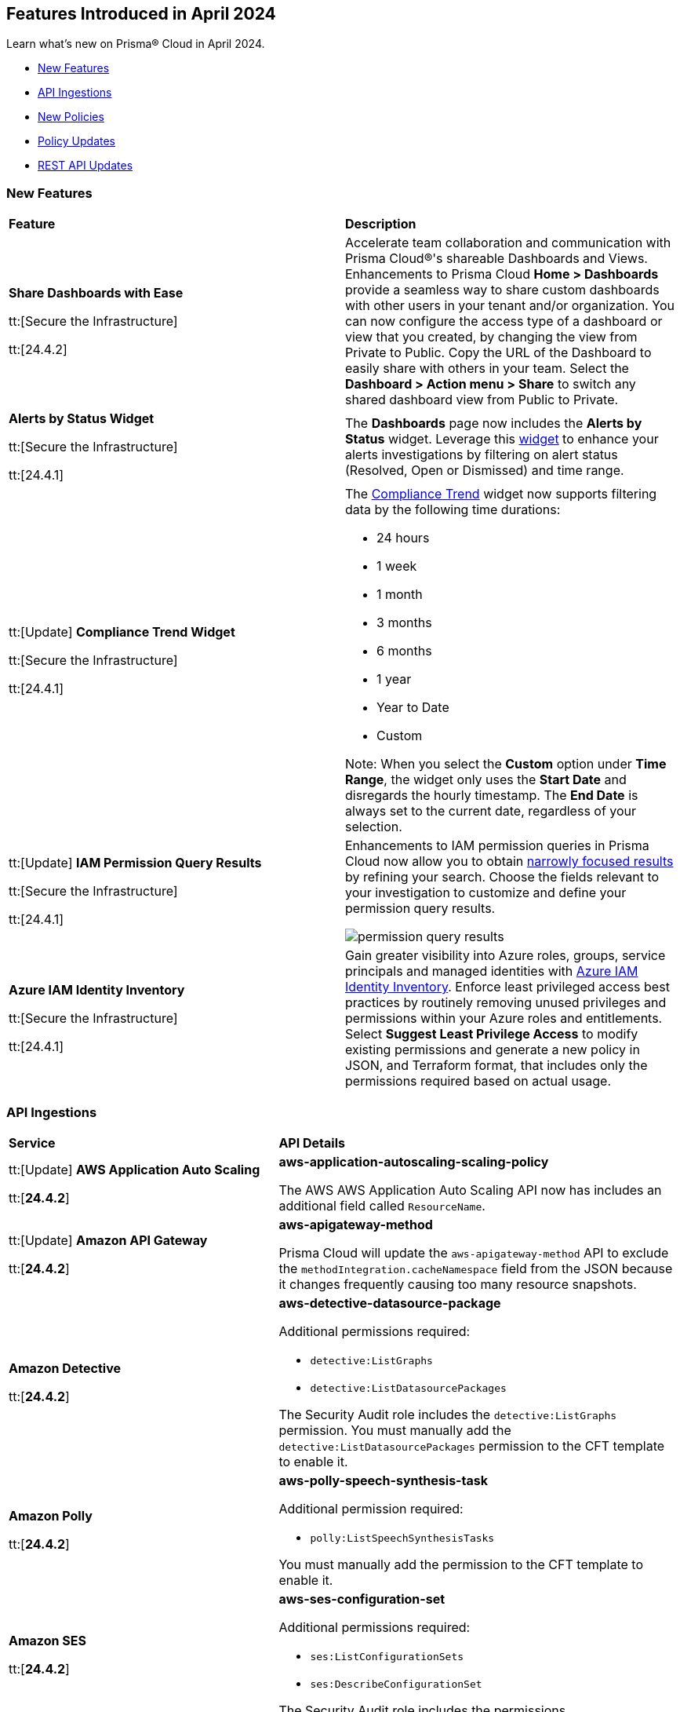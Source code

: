 == Features Introduced in April 2024

Learn what's new on Prisma® Cloud in April 2024.

* <<new-features>>
* <<api-ingestions>>
* <<new-policies>>
* <<policy-updates>>
//* <<new-compliance-benchmarks-and-updates>>
* <<rest-api-updates>>
//* <<changes-in-existing-behavior>>
//* <<deprecation-notices>>


[#new-features]
=== New Features

[cols="50%a,50%a"]
|===
|*Feature*
|*Description*

|*Share Dashboards with Ease*

tt:[Secure the Infrastructure]

tt:[24.4.2]
//RLP-133387

|Accelerate team collaboration and communication with Prisma Cloud®'s shareable Dashboards and Views. Enhancements to Prisma Cloud *Home > Dashboards* provide a seamless way to share custom dashboards with other users in your tenant and/or organization. You can now configure the access type of a dashboard or view that you created, by changing the view from Private to Public. Copy the URL of the Dashboard to easily share with others in your team. Select the *Dashboard > Action menu >  Share* to switch any shared dashboard view from Public to Private.

|*Alerts by Status Widget*

tt:[Secure the Infrastructure]

tt:[24.4.1]
//RLP-116335

|The *Dashboards* page now includes the *Alerts by Status* widget. Leverage this https://docs.prismacloud.io/en/enterprise-edition/content-collections/dashboards/create-and-manage-dashboards#managewidgets[widget] to enhance your alerts investigations by filtering on alert status (Resolved, Open or Dismissed) and time range.

|tt:[Update] *Compliance Trend Widget*

tt:[Secure the Infrastructure]

tt:[24.4.1]
//RLP-135656

|The https://docs.prismacloud.io/en/enterprise-edition/content-collections/dashboards/create-and-manage-dashboards[Compliance Trend] widget now supports filtering data by the following time durations:

* 24 hours
* 1 week
* 1 month
* 3 months
* 6 months
* 1 year
* Year to Date
* Custom

Note: When you select the *Custom* option under *Time Range*, the widget only uses the *Start Date* and disregards the hourly timestamp. The *End Date* is always set to the current date, regardless of your selection.

|tt:[Update] *IAM Permission Query Results*

tt:[Secure the Infrastructure]

tt:[24.4.1]
//RLP-133549 

|Enhancements to IAM permission queries in Prisma Cloud now allow you to obtain https://docs.prismacloud.io/en/enterprise-edition/content-collections/search-and-investigate/permissions-queries/permissions-query-results[narrowly focused results] by refining your search. Choose the fields relevant to your investigation to customize and define your permission query results. 

image::permission-query-results.png[]

|*Azure IAM Identity Inventory*

tt:[Secure the Infrastructure]

tt:[24.4.1]
//RLP-133550
|Gain greater visibility into Azure roles, groups, service principals and managed identities with https://docs.prismacloud.io/en/enterprise-edition/content-collections/administration/configure-iam-security/azure-cloud-identity-inventory[Azure IAM Identity Inventory]. Enforce least privileged access best practices by routinely removing unused privileges and permissions within your Azure roles and entitlements. Select *Suggest Least Privilege Access* to modify existing permissions and generate a new policy in JSON, and Terraform format, that includes only the permissions required based on actual usage.

|===


[#api-ingestions]
=== API Ingestions

[cols="50%a,50%a"]
|===
|*Service*
|*API Details*


|tt:[Update] *AWS Application Auto Scaling*

tt:[*24.4.2*]
//RLP-136665

|*aws-application-autoscaling-scaling-policy*

The AWS AWS Application Auto Scaling API now has includes an additional field called `ResourceName`.

|tt:[Update] *Amazon API Gateway*

tt:[*24.4.2*]
//RLP-134216 

|*aws-apigateway-method*

Prisma Cloud will update the `aws-apigateway-method` API to exclude the `methodIntegration.cacheNamespace` field from the JSON because it changes frequently causing too many resource snapshots.

|*Amazon Detective*

tt:[*24.4.2*]
//RLP-135760

|*aws-detective-datasource-package*

Additional permissions required:

* `detective:ListGraphs`
* `detective:ListDatasourcePackages`

The Security Audit role includes the `detective:ListGraphs` permission.
You must manually add the `detective:ListDatasourcePackages` permission to the CFT template to enable it.

|*Amazon Polly*

tt:[*24.4.2*]
//RLP-135730

|*aws-polly-speech-synthesis-task*

Additional permission required:

* `polly:ListSpeechSynthesisTasks`

You must manually add the permission to the CFT template to enable it.

|*Amazon SES*

tt:[*24.4.2*]
//RLP-135742

|*aws-ses-configuration-set*

Additional permissions required:

* `ses:ListConfigurationSets`
* `ses:DescribeConfigurationSet`

The Security Audit role includes the permissions.

|*AWS Batch*

tt:[*24.4.2*]
//RLP-135733

|*aws-batch-job-queue*

Additional permission required:

* `batch:DescribeJobQueues`

You must manually add the permission to the CFT template to enable it.

|*Azure CDN*

tt:[*24.4.2*]
//RLP-129305
|*azure-frontdoor-standardpremium-routes*

Additional permissions required:

* `Microsoft.Cdn/profiles/read`
* `Microsoft.Cdn/profiles/afdendpoints/read`
* `Microsoft.Cdn/profiles/afdendpoints/routes/read`

The Reader role includes the permissions.

|*Azure CDN*

tt:[*24.4.2*]
//RLP-129303
|*azure-frontdoor-standardpremium-afd-custom-domains*

Additional permissions required:

* `Microsoft.Cdn/profiles/read`
* `Microsoft.Cdn/profiles/customdomains/read`

The Reader role includes the permissions.

|*Azure SQL Database*

tt:[*24.4.2*]
//RLP-133223
|*azure-sql-managed-instance-vulnerability-assessments*

Additional permissions required:

* `Microsoft.Sql/managedInstances/read`
* `Microsoft.Sql/managedInstances/vulnerabilityAssessments/Read`

The Reader role includes the permissions.

|*Azure SQL Database*

tt:[*24.4.2*]
//RLP-133221
|*azure-sql-managed-instance-encryption-protectors*

Additional permissions required:

* `Microsoft.Sql/managedInstances/read`
* `Microsoft.Sql/managedInstances/encryptionProtector/Read`

The Reader role includes the permissions.

|*Azure Synapse Analytics*

tt:[*24.4.2*]
//RLP-134911
|*azure-synapse-workspace-sql-pools*

Additional permissions required:

* `Microsoft.Synapse/workspaces/read`
* `Microsoft.Synapse/workspaces/sqlPools/read`

The Reader role includes the permissions.


|*Google Traffic Director*

tt:[*24.4.2*]
//RLP-135382

|*gcloud-traffic-director-secure-web-proxy-url-list*

Additional permission required:

* `networksecurity.urlLists.list`

The Viewer role includes the permission.

|*Google Vertex AI AIPlatform*

tt:[*24.4.2*]
//RLP-135378

|*gcloud-vertex-ai-aiplatform-notebook-runtime-template*

Additional permissions required:

* `aiplatform.notebookRuntimeTemplates.list`
* `aiplatform.notebookRuntimeTemplates.getIamPolicy`

The Viewer role includes the permissions.

|*Google Vertex AI AIPlatform*

tt:[*24.4.2*]
//RLP-135379

|*gcloud-vertex-ai-aiplatform-notebook-runtime*

Additional permission required:

* `aiplatform.notebookRuntimes.list`

The Viewer role includes the permission.

|*Google Traffic Director*

tt:[*24.4.2*]
//RLP-134189

|*gcloud-traffic-director-gateway-security-policy*

Additional permission required:

* `networksecurity.gatewaySecurityPolicies.list`

The Viewer role includes the permission.


|*Google Traffic Director*

tt:[*24.4.2*]
//RLP-131427

|*gcloud-traffic-director-gateway-security-policy-rule*

Additional permissions required:

* `networksecurity.gatewaySecurityPolicies.list`
* `networksecurity.gatewaySecurityPolicyRules.list`

The Viewer role includes the permissions.

|*Amazon Cognito*

tt:[*24.4.1*]
//RLP-134974

|*aws-cognito-sync-pool-usage*

Additional permission required:

* `cognito-sync:ListIdentityPoolUsage`

The Security Audit role includes the permission.

|*Amazon Comprehend*

tt:[*24.4.1*]
//RLP-134974

|*aws-comprehend-entities-detection-jobs*

Additional permission required:

* `comprehend:ListEntitiesDetectionJobs`

The Security Audit role includes the permission.


|*Amazon Comprehend*

tt:[*24.4.1*]

//RLP-134166

|*aws-comprehend-document-classifier-summary*

Additional permission required:

* `comprehend:ListDocumentClassifierSummaries`

The Security Audit role includes the permission.

|*Amazon Comprehend*

tt:[*24.4.1*]

//RLP-134162

|*aws-comprehend-document-classifier*

Additional permission required:

* `comprehend:ListDocumentClassifiers`

The Security Audit role includes the permission.

|*Amazon Device Farm Projects*

tt:[*24.4.1*]
//RLP-134974

|*aws-device-farm-projects*

Additional permission required:

* `devicefarm:ListProjects`

The Security Audit role includes the permission.


|tt:[Update] *Amazon DynamoDB*

tt:[*24.4.1*]

//RLP-132741 

|*aws-dynamodb-describe-table*

Additional permission required:

* `dynamodb:DescribeContinuousBackups`

The Security Audit role includes the permission.

The `aws-dynamodb-describe-table` API is also updated to include `ContinuousBackupsDescription` field in the resource JSON.


|*Amazon Elastic Transcoder Pipelines*

tt:[*24.4.1*]
//RLP-134974

|*aws-elastic-transcoder-pipelines*

Additional permission required:

* `elastictranscoder:ListPipelines`

The Security Audit role includes the permission.

|*Amazon ElasticBeanstalk Applications*

tt:[*24.4.1*]
//RLP-134974

|*aws-elasticbeanstalk-applications*

Additional permission required:

* `elasticbeanstalk:DescribeApplications`

The Security Audit role includes the permission.

|*Amazon GuardDuty*

tt:[*24.4.1*]

//RLP-134711

|*aws-guardduty-organization-configuration*

Additional permissions required:

* `guardduty:ListDetectors`
* `guardduty:DescribeOrganizationConfiguration`

The Security Audit role includes the `guardduty:ListDetectors` permission.
You must manually add the `guardduty:DescribeOrganizationConfiguration` permission to the CFT template to enable it.

|*Amazon IoT Analytics Datastores*

tt:[*24.4.1*]
//RLP-134974

|*aws-iot-analytics-datastores*

Additional permission required:

* `iotanalytics:ListDatastores`

The Security Audit role includes the permission.

|*Amazon IoT Events Inputs*

tt:[*24.4.1*]
//RLP-134974

|*aws-iot-events-inputs*

Additional permission required:

* `iotevents:ListInputs`

The Security Audit role includes the permission.

|*Amazon Lookout for Vision Projects*

tt:[*24.4.1*]
//RLP-134974

|*aws-lookoutvision-projects*

Additional permission required:

* `lookoutvision:ListProjects`

The Security Audit role includes the permission.

|*Amazon LookoutEquipment Datasets*

tt:[*24.4.1*]
//RLP-134974

|*aws-lookoutequipment-datasets*

Additional permission required:

* `lookoutequipment:ListDatasets`

The Security Audit role includes the permission.

|*Amazon Servicecatalog Portfolios*

tt:[*24.4.1*]
//RLP-134974

|*aws-servicecatalog-portfolios*

Additional permission required:

* `servicecatalog:ListPortfolios`

The Security Audit role includes the permission.

|*Amazon SWF Domains*

tt:[*24.4.1*]
//RLP-134974

|*aws-swf-domains*

Additional permission required:

* `swf:ListDomains`

The Security Audit role includes the permission.

|*AWS ComprehendMedical Entities Detection V2 Jobs*

tt:[*24.4.1*]
//RLP-134974

|*aws-comprehendmedical-entities-detection-v2-jobs*

Additional permission required:

* `comprehendmedical:ListEntitiesDetectionV2Jobs`

The Security Audit role includes the permission.

|*AWS Greengrass Core Definitions*

tt:[*24.4.1*]
//RLP-134974

|*aws-greengrass-core-definitions*

Additional permission required:

* `greengrass:ListCoreDefinitions`

The Security Audit role includes the permission.

|*AWS Greengrass Groups*

tt:[*24.4.1*]
//RLP-134974

|*aws-greengrass-groups*

Additional permission required:

* `greengrass:ListGroups`

The Security Audit role includes the permission.

|*AWS IoTFleetWise Signal Catalogs*

tt:[*24.4.1*]
//RLP-134974

|*aws-iotfleetwise-signal-catalogs*

Additional permission required:

* `iotfleetwise:ListSignalCatalogs`

The Security Audit role includes the permission.

|*AWS LookoutMetrics Anomaly Detectors*

tt:[*24.4.1*]
//RLP-134974

|*aws-lookoutmetrics-anomaly-detectors*

Additional permission required:

* `lookoutmetrics:ListAnomalyDetectors`

The Security Audit role includes the permission.

|*AWS Managed Blockchain Networks List*

tt:[*24.4.1*]
//RLP-134974

|*aws-managed-blockchain-networks*

Additional permission required:

* `managedblockchain:ListNetworks`

The Security Audit role includes the permission.

|*AWS OpsWorks Describe User Profiles*

tt:[*24.4.1*]
//RLP-134974

|*aws-opsworks-user-profiles*

Additional permission required:

* `opsworks:DescribeUserProfiles`

The Security Audit role includes the permission.

|*AWS Polly Voices*

tt:[*24.4.1*]
//RLP-134974

|*aws-polly-voices*

Additional permission required:

* `polly:DescribeVoices`

The Security Audit role includes the permission.

|*AWS Resilience Hub*

tt:[*24.4.1*]
//RLP-134974

|*aws-resiliencehub-apps*

Additional permission required:

* `resiliencehub:ListApps`

The Security Audit role includes the permission.

|*AWS SecurityHub Describe Standards*

tt:[*24.4.1*]
//RLP-134974

|*aws-securityhub-standards*

Additional permission required:

* `securityhub:DescribeStandards`

The Security Audit role includes the permission.

|*AWS Service Discovery Namespaces*

tt:[*24.4.1*]
//RLP-134974

|*aws-servicediscovery-namespaces*

Additional permission required:

* `servicediscovery:ListNamespaces`

The Security Audit role includes the permission.

|*Azure Active Directory*

tt:[*24.4.1*]

//RLP-122229

|*azure-active-directory-directoryrole-definition*

Additional permissions required:

* `EntitlementManagement.Read.All`
* `RoleManagement.Read.All`

The Global Reader role includes the permissions.

|*Azure Active Directory*

tt:[*24.4.1*]

//RLP-122227

|*azure-active-directory-directoryrole-assignment*

Additional permissions required:

* `EntitlementManagement.Read.All`
* `RoleManagement.Read.All`

The Global Reader role includes the permissions.


|*Azure App Service*

tt:[*24.4.1*]

//RLP-129313

|*azure-app-service-web-apps-configurations*

Additional permissions required:

* `Microsoft.Web/sites/Read` 
* `Microsoft.Web/sites/config/Read`

The Reader role includes the permissions.

|*Azure Data Factory*

tt:[*24.4.1*]

//RLP-129309

|*azure-data-factory-v2-linked-services*

Additional permissions required:

* `Microsoft.DataFactory/factories/read` 
* `Microsoft.DataFactory/factories/linkedservices/read`

The Reader role includes the permissions.


|*Azure Data Factory*

tt:[*24.4.1*]

//RLP-129307

|*azure-data-factory-v2-integration-runtimes*

Additional permissions required:

* `Microsoft.DataFactory/factories/read`
* `Microsoft.DataFactory/factories/integrationruntimes/read`

The Reader role includes the permissions.

|tt:[Update] *Azure Cosmos DB*

tt:[*24.4.1*]
//RLP-133502

|The `azure-cosmos-db` API is updated to include `minimalTlsVersion` field in the resource JSON.


|*Google Vertex AI AIPlatform*

tt:[*24.4.1*]

//RLP-124671

|*gcloud-vertex-ai-aiplatform-deployment-resource-pool*

Additional permission required:

* `aiplatform.deploymentResourcePools.list`

The Viewer role includes the permission.

|*Google Vertex AI AIPlatform*

tt:[*24.4.1*]

//RLP-124670

|*gcloud-vertex-ai-aiplatform-nas-job*

Additional permission required:

* `aiplatform.nasJobs.list`

The Viewer role includes the permission.

|*Google Vertex AI AIPlatform*

tt:[*24.4.1*]

//RLP-124647

|*gcloud-vertex-ai-aiplatform-batch-prediction-job*

Additional permission required:

* `aiplatform.batchPredictionJobs.list`

The Viewer role includes the permission.

|*Google Vertex AI AIPlatform*

tt:[*24.4.1*]

//RLP-124013

|*gcloud-vertex-ai-aiplatform-model*

Additional permission required:

* `aiplatform.models.list`

The Viewer role includes the permission.


|*Google Vertex AI AIPlatform*

tt:[*24.4.1*]

//RLP-121321

|*gcloud-vertex-ai-aiplatform-specialist-pool*

Additional permission required:

* `aiplatform.specialistPools.list`

The Viewer role includes the permission.


|===


[#new-policies]
=== New Policies

[cols="50%a,50%a"]
|===
|*Policies*
|*Description*


|*GCP Service account is publicly accessible*

tt:[*24.4.2*]

//RLP-135022
|This policy identifies GCP Service accounts that are publicly accessible.

GCP Service accounts are intended to be used by an application or compute workload, rather than a person. It can be granted permission to perform actions in the GCP project as any other GCP user. Allowing access to 'allUsers' or 'allAuthenticatedUsers' over a service account would allow unwanted access to the public and could lead to a security breach.

As a security best practice, follow the principle of Least Privilege and grant permissions to entities only on an as needed basis. It is recommended to avoid granting permission to 'allUsers' or 'allAuthenticatedUsers'.

*Policy Severity—*  High

*Policy Type—* Config

----
config from cloud.resource where cloud.type = 'gcp' AND api.name = 'gcloud-iam-service-accounts-list' AND json.rule = ( iamPolicy.bindings[].members contains "allUsers" or iamPolicy.bindings[].members contains "allAuthenticatedUsers" ) and ( disabled does not exist or disabled is false )
----

|*AWS DynamoDB table does not have (PITR) point-in-time recovery enabled*

tt:[*24.4.2*]

//RLP-134944
|This policy identifies AWS DynamoDB tables that do not have point-in-time recovery (backup) enabled. 

AWS DynamoDB enables you to back up your table data continuously by using point-in-time recovery (PITR) with per-second granularity. This helps in protecting your data against accidental write or delete operations. 

It is recommended to enable point-in-time recovery functionality on the DynamoDB table to protect data.

*Policy Severity—*  Informational

*Policy Type—* Config

----
config from cloud.resource where cloud.type = 'aws' AND api.name = 'aws-dynamodb-describe-table' AND json.rule = tableStatus equal ignore case ACTIVE AND continuousBackupsDescription.pointInTimeRecoveryDescription.pointInTimeRecoveryStatus does not equal ENABLED
----


|*AWS Cognito identity pool allows unauthenticated guest access*

tt:[*24.4.2*]

//RLP-136107
|This policy identifies AWS Cognito identity pools that allow unauthenticated guest access. 

AWS Cognito identity pools unauthenticated guest access and allows unauthenticated users to assume a role in your AWS account. These unauthenticated users will be granted permissions of the assumed role which may have more privileges than that are intended. This could lead to unauthorized access or data leakage. 

It is recommended to disable unauthenticated guest access for the Cognito identity pools.

*Policy Severity—* Medium

*Policy Type—* Config

----
config from cloud.resource where cloud.type = 'aws' AND api.name = 'aws-cognito-identity-pool' AND json.rule = allowUnauthenticatedIdentities is true
----

|*AWS GuardDuty detector is not enabled*

tt:[*24.4.2*]

//RLP-136213
|This policy identifies the AWS GuardDuty detector that is not enabled in specific regions. GuardDuty identifies potential security threats in the AWS environment by analyzing data collected from various sources. 

The GuardDuty detector is the entity within the GuardDuty service that does this analysis. Failure to enable GuardDuty increases the risk of undetected threats and vulnerabilities which could lead to compromises in the AWS environment.

 It is recommended to enable GuardDuty detectors in all regions to reduce the risk of security breaches.

*Policy Severity—* Informational

*Policy Type—* Config

----
config from cloud.resource where cloud.type = 'aws' AND api.name = 'aws-guardduty-detector' AND json.rule = status does not equal ENABLED
----


|*AWS Glue Job not encrypted by Customer Managed Key (CMK)*

tt:[*24.4.2*]

//RLP-135191
|This policy identifies AWS Glue jobs that are encrypted using the default KMS key instead of CMK (Customer Managed Key) or using the CMK that is disabled.

AWS Glue allows you to specify whether the data processed by the job should be encrypted when stored in data storage locations such as Amazon S3. To protect sensitive data from unauthorized access, users can specify CMK to get enhanced security, and control over the encryption key and also comply with any regulatory requirements.

It is recommended to use a CMK to encrypt the AWS Glue job data as it provides complete control over the encrypted data.

*Policy Severity—* Medium

*Policy Type—* Config

----
config from cloud.resource where api.name = 'aws-glue-job' as X; config from cloud.resource where api.name = 'aws-glue-security-configuration' as Y; config from cloud.resource where api.name = 'aws-kms-get-key-rotation-status' AND json.rule = keyMetadata.keyManager does not equal CUSTOMER or (keyMetadata.keyManager equals CUSTOMER and keyMetadata.keyState equals Disabled) as Z; filter '$.X.SecurityConfiguration does not exist or ( $.X.SecurityConfiguration equals $.Y.name and ($.Y.encryptionConfiguration.s3Encryption[*].s3EncryptionMode does not equal "SSE-KMS" or ($.Y.encryptionConfiguration.s3Encryption[*].kmsKeyArn exists and $.Y.encryptionConfiguration.s3Encryption[*].kmsKeyArn equals $.Z.keyMetadata.arn)))' ; show X;
----


|*AWS EC2 Auto Scaling Launch Configuration is not using encrypted EBS volumes*

tt:[*24.4.1*]

//RLP-135137

|This policy identifies AWS EC2 Auto Scaling Launch Configurations that are not using encrypted EBS volumes. 

A launch configuration defines an instance configuration template that an Auto Scaling group uses to launch EC2 instances. Amazon Elastic Block Store (EBS) volumes allow you to create encrypted launch configurations when creating EC2 instances and auto scaling groups. When the entire EBS volume is encrypted, data stored at rest, in-transit, and snapshots are encrypted. This protects the data from unauthorized access. 

As a security best practice for data protection, enable encryption for all EBS volumes at auto scaling launch configuration.

*Policy Severity—* Informational

*Policy Type—* Config

----
config from cloud.resource where cloud.type = 'aws' AND api.name = 'aws-ec2-autoscaling-launch-configuration' AND json.rule = blockDeviceMappings[*].ebs exists AND blockDeviceMappings[?any(ebs.encrypted is false)] exists
----


|*AWS RDS cluster encryption in transit is not configured*

tt:[*24.4.1*]

//RLP-134801
|This policy identifies AWS RDS database clusters that are not configured with encryption in transit. This covers MySQL, PostgreSQL, and Aurora clusters.

Enabling encryption is crucial to protect data as it moves through the network and enhances the security between clients and storage servers. Without encryption, sensitive data transmitted between your application and the database is vulnerable to interception by malicious actors. This could lead to unauthorized access, data breaches, and potential compromises of confidential information.

It is recommended that data be encrypted while in transit to ensure its security and reduce the risk of unauthorized access or data breaches.

*Policy Severity—* Medium

*Policy Type—* Config

----
config from cloud.resource where api.name = 'aws-rds-db-cluster' as X; config from cloud.resource where api.name = 'aws-rds-db-cluster-parameter-group' AND json.rule = (((DBParameterGroupFamily starts with "postgres" or DBParameterGroupFamily starts with "aurora-postgresql") and (['parameters'].['rds.force_ssl'].['ParameterValue'] does not equal 1 or ['parameters'].['rds.force_ssl'].['ParameterValue'] does not exist)) or ((DBParameterGroupFamily starts with "aurora-mysql" or DBParameterGroupFamily starts with "mysql") and (parameters.require_secure_transport.ParameterValue is not member of ("ON", "1") or parameters.require_secure_transport.ParameterValue does not exist))) as Y; filter '$.X.dBclusterParameterGroupArn equals $.Y.DBClusterParameterGroupArn' ; show X;
----


|*AWS Secrets Manager secret not encrypted by Customer Managed Key (CMK)*

tt:[*24.4.1*]

//RLP-134724

|This policy identifies AWS Secrets Manager secrets that are encrypted using the default KMS key instead of CMK (Customer Managed Key) or using a CMK that is disabled.

AWS Secrets Manager secrets are a secure storage solution for sensitive information like passwords, API keys, and tokens in the AWS cloud. Secrets Manager secrets are encrypted by default by AWS managed key but users can specify CMK to get enhanced security, control over the encryption key, and also comply with any regulatory requirements.

As a security best practice, using CMK to encrypt your Secrets Manager secrets is advisable as it gives you full control over the encrypted data.

*Policy Severity—* Low

*Policy Type—* Config

----
config from cloud.resource where api.name = 'aws-secretsmanager-describe-secret' as X; config from cloud.resource where api.name = 'aws-kms-get-key-rotation-status' AND json.rule = keyMetadata.keyManager does not equal CUSTOMER or (keyMetadata.keyManager equals CUSTOMER and keyMetadata.keyState equals Disabled) as Y; filter '($.X.kmsKeyId does not exist ) or ($.X.kmsKeyId exists and $.X.kmsKeyId equals $.Y.keyMetadata.arn)'; show X;
----


|*AWS SageMaker endpoint data encryption at rest not configured*

tt:[*24.4.1*]

//RLP-129357

|This policy identifies AWS SageMaker Endpoints not configured with data encryption at rest.

AWS SageMaker Endpoint configuration defines the resources and settings for deploying machine learning models to SageMaker endpoints. By default, SageMaker Endpoints are not encrypted at rest. Enabling the encryption helps protect the integrity and confidentiality of the data on the storage volume attached to the ML compute instance that hosts the endpoint.

It is recommended to set encryption at rest to mitigate the risk of unauthorized access and potential data breaches.

*Policy Severity—* Low

*Policy Type—* Config

----
config from cloud.resource where cloud.type = 'aws' and api.name = 'aws-sagemaker-endpoint-config' as X; config from cloud.resource where api.name = 'aws-kms-get-key-rotation-status' as Y; config from cloud.resource where api.name = 'aws-sagemaker-endpoint' AND json.rule = endpointStatus does not equal "Failed" as Z; filter '($.X.KmsKeyId does not exist or (($.X.KmsKeyId exists and $.Y.keyMetadata.keyState equals Disabled) and $.X.KmsKeyId equals $.Y.keyMetadata.arn)) and ($.X.EndpointConfigName equals $.Z.endpointConfigName)' ; show X;
----

|*AWS DMS replication instance is publicly accessible*

tt:[*24.4.1*]

//RLP-134709

|This policy identifies AWS DMS (Database Migration Service) replication instances with public accessibility enabled. 

A DMS replication instance is used to connect to your source data store, read the source data, and format the data for consumption by the target data store. When AWS DMS replication instances are publicly accessible and have public IP addresses, any machine outside the VPC can create a connection to these instances, increasing the attack surface and the possibility of malicious activity. 

So it is recommended to disable public accessibility of DMS replication instances to decrease the attack surface.

*Policy Severity—* Low

*Policy Type—* Config

----
config from cloud.resource where cloud.type = 'aws' AND api.name = 'aws-dms-replication-instance' AND json.rule = replicationInstanceStatus is not member of ('creating','deleted','deleting') and publiclyAccessible is true
----

|*AWS Athena Workgroup not configured with data encryption at rest*

tt:[*24.4.1*]

//RLP-134306

|This policy identifies AWS Athena workgroups not configured with data encryption at rest.

AWS Athena workgroup enables you to isolate queries for you or your group of users from other queries in the same account, to set the query results location and the encryption configuration. By default, Athena workgroup query run results are not encrypted at rest and client side settings can override the workgroup settings. Encrypting workgroups and preventing overrides from the client side helps in protecting the integrity and confidentiality of the data stored on Athena.

It is recommended to set encryption at rest and enable 'override client-side settings' to mitigate the risk of unauthorized access and potential data breaches.

*Policy Severity—* Low

*Policy Type—* Config

----
config from cloud.resource where cloud.type = 'aws' AND api.name = 'aws-athena-workgroup' AND json.rule = WorkGroup.State equal ignore case enabled and (WorkGroup.Configuration.ResultConfiguration.EncryptionConfiguration does not exist or (WorkGroup.Configuration.EngineVersion.EffectiveEngineVersion contains Athena and WorkGroup.Configuration.EnforceWorkGroupConfiguration is false))
----

|*AWS root account activity detected in last 14 days*

tt:[*24.4.1*]

//RLP-131301

|This policy identifies if AWS root account activity was detected within the last 14 days. 

The AWS root account user is the primary administrative identity associated with an AWS account, providing complete access to all AWS services and resources. Since the root user has complete access to the account, adopting the principle of least privilege is important to lower the risk of unintentional disclosure of highly privileged credentials and inadvertent alterations. It's also advised to remove the root user access keys and restrict the use of the root user, refraining from using them for routine or administrative duties. 

It is recommended to restrict the use of the AWS root account.

*Policy Severity—* Critical

*Policy Type—* Config

----
config from cloud.resource where cloud.type = 'aws' AND api.name = 'aws-iam-get-credential-report' AND json.rule = 'user equals "<root_account>" and ( _DateTime.ageInDays(access_key_1_last_used_date) < 14 or _DateTime.ageInDays(access_key_2_last_used_date) < 14 or _DateTime.ageInDays(password_last_used) < 14 )'
----

|*Azure Storage Sync Service configured with overly permissive network access*

tt:[*24.4.1*]

//RLP-58050

|This policy identifies Storage Sync Services configured with overly permissive network access. 

A Storage Sync Service is a management construct that represents registered servers and sync groups. Allowing all traffic to the Sync Service may allow a bad actor to brute force their way into the system and potentially get access to the entire network. With a private endpoint, the network traffic path is secured on both ends and access is restricted to only defined authorized entities. 

It is recommended to configure the Storage Sync Service with private endpoints to minimize the access vector.

*Policy Severity—* Medium

*Policy Type—* Config

----
config from cloud.resource where cloud.type = 'azure' AND api.name = 'azure-storage-sync-service' AND json.rule = properties.provisioningState equals Succeeded and properties.incomingTrafficPolicy equals AllowAllTraffic
----

|*GCP Storage Bucket encryption not configured with Customer-Managed Encryption Key (CMEK)*

tt:[*24.4.1*]

//RLP-134725

|This policy identifies GCP Storage Buckets that are not configured with a Customer-Managed Encryption key. 

GCP Storage Buckets might contain sensitive information. Google Cloud Storage service encrypts all data within the buckets using Google-managed encryption keys by default but users can specify Customer-Managed Keys (CMKs) to get enhanced security, control over the encryption key, and also comply with any regulatory requirements. 

As a security best practice, the use of CMK to encrypt your Storage bucket is advisable as it gives you full control over the encrypted data.

*Policy Severity—* Low

*Policy Type—* Config

----
config from cloud.resource where cloud.type = 'gcp' AND api.name = 'gcloud-storage-buckets-list' AND json.rule = encryption.defaultKmsKeyName does not exist
----

|*New Configuration Build Policies*

tt:[*24.4.1*]

//RLP-129124

|Added the following default policies within the *Build* subtype of *Configuration* policies under *Governance* for enhanced continuous integration and deployment pipeline security.

*AWS Networking Policies*

* TLS not enforced in SES configuration set

*Azure General Policies*

* Azure SQL Database server not configured with private endpoint
* Azure Database for MySQL server not configured with private endpoint
* Azure Database for MariaDB not configured with private endpoint
* Azure PostgreSQL servers not configured with private endpoint
* Azure Container Registry (ACR) not zone redundant
* Azure Container Instance environment variable with regular value type
* Azure Synapse Workspace vulnerability assessment is disabled
* Azure Microsoft Defender for Cloud set to Off for Resource Manager

*Azure IAM Policies*

* Anonymous blob access configured in Azure storage account

*Google Cloud General Policies*

* Vertex AI instance disks not encrypted with a Customer Managed Key (CMK)
* Vertex AI tensorboard does not use a Customer Managed Key (CMK)
* Vertex AI workbench instance disks not encrypted with a Customer Managed Key (CMK)
* Vertex AI workbench instances are not private
* Vertex AI endpoint is not using a Customer Managed Key (CMK)
* Vertex AI featurestore is not configured to use a Customer Managed Key (CMK)
* Document AI Processors not encrypted with a Customer Managed Key (CMK)
* Document AI Warehouse Location is not configured to use a Customer Managed Key (CMK)
* Vertex AI runtime is not encrypted with a Customer Managed Key (CMK)

*Google Cloud Networking Policies*

* Vertex AI runtime is public
* TPU v2 VM is public
* Vertex AI endpoint is public
* Vertex AI index endpoint is public

*Google Cloud Logging Policies*

* Logging for Dialogflow CX agents is disabled
* Logging for Dialogflow CX webhooks is disabled
* Logging is disabled for Dialogflow agents

*Impact-* You will view policy violations for these policies on Prisma Cloud switcher *Application Security > Projects*. Enforcement levels for IaC Misconfigurations will now be applied to pipelines with these findings.
You are required to enable the additional modules on *Application Security > Settings* to view violations and alerts for these policies.

|===

[#policy-updates]
=== Policy Updates

[cols="50%a,50%a"]
|===
|*Policy Updates*
|*Description*

2+|*Policy Updates—RQL*


|*AWS EBS volume region with encryption is disabled*

tt:[*24.4.1*]

//RLP-136115

|*Changes—* The RQL will be updated to check for Function app configured with default network configuration

*Severity—* Low

*Policy Type—* Config

*Updated Recommendation Steps*:

Follow the steps outlined https://docs.aws.amazon.com/ebs/latest/userguide/work-with-ebs-encr.html#encryption-by-default[here] to enable encryption at the region level by default. 

*Additional Information*:

* To detect existing EBS volumes that are not encrypted ; refer Saved Search:
AWS EBS volumes are not encrypted_RL

* To detect existing EBS volumes that are not encrypted with CMK, refer Saved Search:
AWS EBS volume not encrypted using Customer Managed Key_RL.

*Impact—* No impact 

|*Azure Function app configured with public network access*

tt:[*24.4.1*]

//RLP-136115

|*Changes—* The RQL will be updated to check for Function app configured with default network configuration

*Severity—* Medium

*Policy Type—* Config

*Current RQL—*

----
config from cloud.resource where cloud.type = 'azure' AND api.name = 'azure-app-service' AND json.rule = 'kind starts with functionapp and properties.state equal ignore case running and properties.publicNetworkAccess exists and properties.publicNetworkAccess equal ignore case Enabled and config.ipSecurityRestrictions[?any(action equals Allow and ipAddress equals Any)] exists'
----

*Updated RQL—*

----
config from cloud.resource where cloud.type = 'azure' AND api.name = 'azure-app-service' AND json.rule = 'kind starts with functionapp and properties.state equal ignore case running and ((properties.publicNetworkAccess exists and properties.publicNetworkAccess equal ignore case Enabled) or (properties.publicNetworkAccess does not exist)) and config.ipSecurityRestrictions[?any(action equals Allow and ipAddress equals Any)] exists'
----

*Impact—* Medium. New Alerts will be generated when the `publicNetworkAccess` for function app is set with default networking configuration. 

|*AWS MFA is not enabled on Root account*

tt:[*24.4.1*]

//RLP-135019

|*Changes—* The policy RQL is updated to be inline with standard conventions followed by Prisma Cloud.

*Current RQL—*

----
config from cloud.resource where cloud.type = 'aws' AND cloud.service = 'IAM' AND api.name  = 'aws-iam-get-credential-report' AND json.rule = 'user equals "<root_account>" and mfa_active is false and arn does not contain gov:'
----

*Updated RQL—*

----
config from cloud.resource where cloud.type = 'aws' AND api.name  = 'aws-iam-get-credential-report' AND json.rule = 'user equals "<root_account>" and mfa_active is false and arn does not contain gov:'
----

*Impact—* None.

2+|*Policy Updates—Metadata*

|*AWS EC2 instance that is internet reachable with unrestricted access (0.0.0.0/0) to Admin ports*

tt:[*24.4.1*]
//RLP-136223

|*Changes—* The policy name is updated to show admin ports information in the policy names for better readability.

*Current Policy Name—* AWS EC2 instance that is internet reachable with unrestricted access (0.0.0.0/0) to Admin ports

*Updated Policy Name—* AWS EC2 instance that is internet reachable with unrestricted access (0.0.0.0/0) on Admin ports 22/3389

*Severity—* High

*Policy Type—* Network

*Impact—* None.

|*Azure Virtual Machine that is internet reachable with unrestricted access (0.0.0.0/0) to Admin ports*

tt:[*24.4.1*]
//RLP-136223

|*Changes—* The policy name is updated to show admin ports information in the policy names for better readability.

*Current Policy Name—* Azure Virtual Machine that is internet reachable with unrestricted access (0.0.0.0/0) to Admin ports

*Updated Policy Name—* Azure Virtual Machine that is internet reachable with unrestricted access (0.0.0.0/0) on Admin ports 22/3389

*Severity—* High

*Policy Type—* Network

*Impact—* None.

|*GCP VM instance that is internet reachable with unrestricted access (0.0.0.0/0) to Admin ports*

tt:[*24.4.1*]
//RLP-136223

|*Changes—* The policy name is updated to show admin ports information in the policy names for better readability.

*Current Policy Name—* GCP VM instance that is internet reachable with unrestricted access (0.0.0.0/0) to Admin ports

*Updated Policy Name—* GCP VM instance that is internet reachable with unrestricted access (0.0.0.0/0) on Admin ports 22/3389

*Severity—* High

*Policy Type—* Network

*Impact—* None.


|===


[#rest-api-updates]
=== REST API Updates

[cols="37%a,63%a"]
|===
|*Change*
|*Description*

|tt:[Update] *Alerts API Responses*

tt:[*24.4.1*]

//RLP-134238

|The following *Alert API* responses include a new `investigateOptions` field:

* *List Alerts*
** https://pan.dev/prisma-cloud/api/cspm/get-alerts/[GET /alert]
** https://pan.dev/prisma-cloud/api/cspm/post-alerts/[POST /alert]

* *List Alerts V2*
** https://pan.dev/prisma-cloud/api/cspm/get-alerts-v-2/[GET v2/alert]
** https://pan.dev/prisma-cloud/api/cspm/post-alerts-v-2/[POST v2/alert]

* *Alert Info*
** https://pan.dev/prisma-cloud/api/cspm/get-alert/[GET alert/:id]

|tt:[Update] *GET CVE Overview API*

tt:[*24.4.1*]
//RLP-134310, RLP-135803

|The response of the https://pan.dev/prisma-cloud/api/cspm/cve-overview/[GET CVE Overview] endpoint includes the following changes:

* The following new parameters are added to *impactedDistrosList*:
** highestCVSS
** highestSeverity
** firstPublishedDate
** lastModifiedDate

* The following new parameters are added to *impactedDistrosList.distroDetailsList*:
** publishedDate
** modifiedDate

* The data type of *impactedDistrosList.distroDetailsList.severity* is changed from integer to string.

|tt:[Update] *Compliance Posture APIs*

tt:[*24.4.1*]

//RLP-135896
|The https://pan.dev/prisma-cloud/api/cspm/post-compliance-posture-trend-v-2/[Get Compliance Trend V2 - POST] API now supports the `timeRange`  parameter. For more information on Time Ranges , see https://pan.dev/prisma-cloud/api/cspm/api-time-range-model[CSPM Time Range Model].

|tt:[Update] *Search APIs*

tt:[*24.4.1*]
//RLP-136227

|New version of *Config Search* APIs include a new `Time Range` model and various enhancements to response values.

* https://pan.dev/prisma-cloud/api/cspm/search-config-by-search-id-v-2[Perform Config Search by Search Id V2 - POST]
* https://pan.dev/prisma-cloud/api/cspm/search-config-v2[Perform Config Search V2 - POST]
|===
